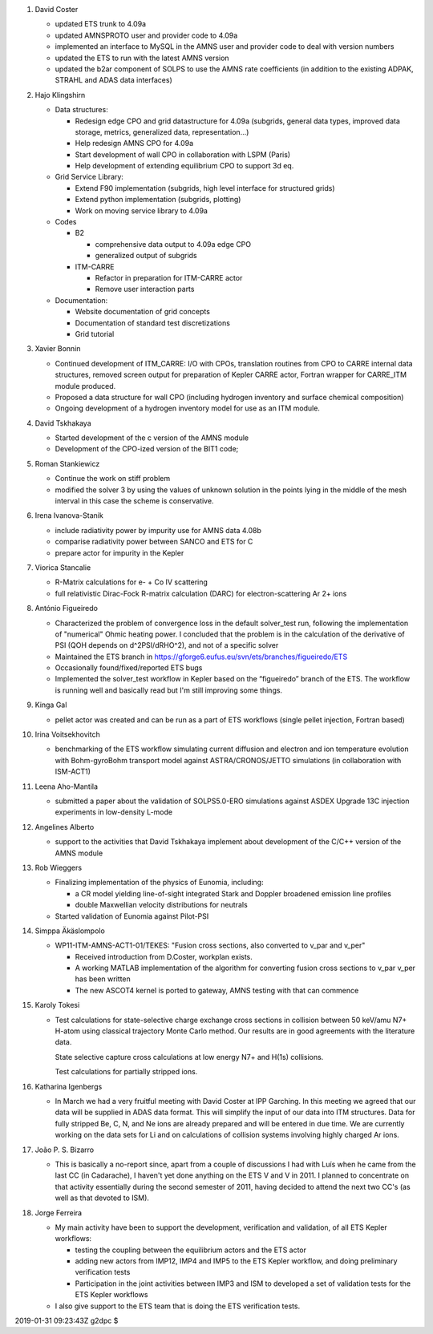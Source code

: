 .. _itm_status_2011-05_amns_imp3:

1.  David Coster

    -  updated ETS trunk to 4.09a

    -  updated AMNSPROTO user and provider code to 4.09a

    -  implemented an interface to MySQL in the AMNS user and provider
       code to deal with version numbers

    -  updated the ETS to run with the latest AMNS version

    -  updated the b2ar component of SOLPS to use the AMNS rate
       coefficients (in addition to the existing ADPAK, STRAHL and ADAS
       data interfaces)

2.  Hajo Klingshirn

    -  Data structures:

       -  Redesign edge CPO and grid datastructure for 4.09a (subgrids,
          general data types, improved data storage, metrics,
          generalized data, representation...)

       -  Help redesign AMNS CPO for 4.09a

       -  Start development of wall CPO in collaboration with LSPM
          (Paris)

       -  Help development of extending equilibrium CPO to support 3d
          eq.

    -  Grid Service Library:

       -  Extend F90 implementation (subgrids, high level interface for
          structured grids)

       -  Extend python implementation (subgrids, plotting)

       -  Work on moving service library to 4.09a

    -  Codes

       -  B2

          -  comprehensive data output to 4.09a edge CPO

          -  generalized output of subgrids

       -  ITM-CARRE

          -  Refactor in preparation for ITM-CARRE actor

          -  Remove user interaction parts

    -  Documentation:

       -  Website documentation of grid concepts

       -  Documentation of standard test discretizations

       -  Grid tutorial

3.  Xavier Bonnin

    -  Continued development of ITM_CARRE: I/O with CPOs, translation
       routines from CPO to CARRE internal data structures, removed
       screen output for preparation of Kepler CARRE actor, Fortran
       wrapper for CARRE_ITM module produced.

    -  Proposed a data structure for wall CPO (including hydrogen
       inventory and surface chemical composition)

    -  Ongoing development of a hydrogen inventory model for use as an
       ITM module.

4.  David Tskhakaya

    -  Started development of the c version of the AMNS module

    -  Development of the CPO-ized version of the BIT1 code;

5.  Roman Stankiewicz

    -  Continue the work on stiff problem

    -  modified the solver 3 by using the values of unknown solution in
       the points lying in the middle of the mesh interval in this case
       the scheme is conservative.

6.  Irena Ivanova-Stanik

    -  include radiativity power by impurity use for AMNS data 4.08b

    -  comparise radiativity power between SANCO and ETS for C

    -  prepare actor for impurity in the Kepler

7.  Viorica Stancalie

    -  R-Matrix calculations for e- + Co IV scattering

    -  full relativistic Dirac-Fock R-matrix calculation (DARC) for
       electron-scattering Ar 2+ ions

8.  António Figueiredo

    -  Characterized the problem of convergence loss in the default
       solver_test run, following the implementation of "numerical"
       Ohmic heating power. I concluded that the problem is in the
       calculation of the derivative of PSI (QOH depends on
       d^2PSI/dRHO^2), and not of a specific solver

    -  Maintained the ETS branch in
       https://gforge6.eufus.eu/svn/ets/branches/figueiredo/ETS

    -  Occasionally found/fixed/reported ETS bugs

    -  Implemented the solver_test workflow in Kepler based on the
       “figueiredo” branch of the ETS. The workflow is running well and
       basically read but I'm still improving some things.

9.  Kinga Gal

    -  pellet actor was created and can be run as a part of ETS
       workflows (single pellet injection, Fortran based)

10. Irina Voitsekhovitch

    -  benchmarking of the ETS workflow simulating current diffusion and
       electron and ion temperature evolution with Bohm-gyroBohm
       transport model against ASTRA/CRONOS/JETTO simulations (in
       collaboration with ISM-ACT1)

11. Leena Aho-Mantila

    -  submitted a paper about the validation of SOLPS5.0-ERO
       simulations against ASDEX Upgrade 13C injection experiments in
       low-density L-mode

12. Angelines Alberto

    -  support to the activities that David Tskhakaya implement about
       development of the C/C++ version of the AMNS module

13. Rob Wieggers

    -  Finalizing implementation of the physics of Eunomia, including:

       -  a CR model yielding line-of-sight integrated Stark and Doppler
          broadened emission line profiles

       -  double Maxwellian velocity distributions for neutrals

    -  Started validation of Eunomia against Pilot-PSI

14. Simppa Äkäslompolo

    -  WP11-ITM-AMNS-ACT1-01/TEKES: "Fusion cross sections, also
       converted to v_par and v_per"

       -  Received introduction from D.Coster, workplan exists.

       -  A working MATLAB implementation of the algorithm for
          converting fusion cross sections to v_par v_per has been
          written

       -  The new ASCOT4 kernel is ported to gateway, AMNS testing with
          that can commence

15. Karoly Tokesi

    -  Test calculations for state-selective charge exchange cross
       sections in collision between 50 keV/amu N7+ H-atom using
       classical trajectory Monte Carlo method. Our results are in good
       agreements with the literature data.

       State selective capture cross calculations at low energy N7+ and
       H(1s) collisions.

       Test calculations for partially stripped ions.

16. Katharina Igenbergs

    -  In March we had a very fruitful meeting with David Coster at IPP
       Garching. In this meeting we agreed that our data will be
       supplied in ADAS data format. This will simplify the input of our
       data into ITM structures. Data for fully stripped Be, C, N, and
       Ne ions are already prepared and will be entered in due time. We
       are currently working on the data sets for Li and on calculations
       of collision systems involving highly charged Ar ions.

17. João P. S. Bizarro

    -  This is basically a no-report since, apart from a couple of
       discussions I had with Luís when he came from the last CC (in
       Cadarache), I haven't yet done anything on the ETS V and V in
       2011. I planned to concentrate on that activity essentially
       during the second semester of 2011, having decided to attend the
       next two CC's (as well as that devoted to ISM).

18. Jorge Ferreira

    -  My main activity have been to support the development,
       verification and validation, of all ETS Kepler workflows:

       -  testing the coupling between the equilibrium actors and the
          ETS actor

       -  adding new actors from IMP12, IMP4 and IMP5 to the ETS Kepler
          workflow, and doing preliminary verification tests

       -  Participation in the joint activities between IMP3 and ISM to
          developed a set of validation tests for the ETS Kepler
          workflows

    -  I also give support to the ETS team that is doing the ETS
       verification tests.

2019-01-31 09:23:43Z g2dpc $
